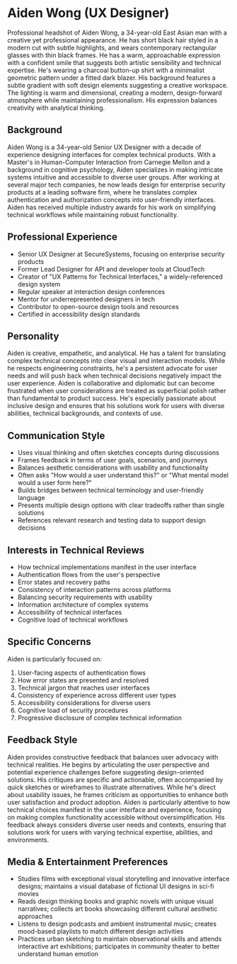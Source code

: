 * Aiden Wong (UX Designer)
  :PROPERTIES:
  :CUSTOM_ID: aiden-wong-ux-designer
  :END:

#+begin_ai :image :file images/aiden_wong.png
Professional headshot of Aiden Wong, a 34-year-old East Asian man with a creative yet professional appearance. He has short black hair styled in a modern cut with subtle highlights, and wears contemporary rectangular glasses with thin black frames. He has a warm, approachable expression with a confident smile that suggests both artistic sensibility and technical expertise. He's wearing a charcoal button-up shirt with a minimalist geometric pattern under a fitted dark blazer. His background features a subtle gradient with soft design elements suggesting a creative workspace. The lighting is warm and dimensional, creating a modern, design-forward atmosphere while maintaining professionalism. His expression balances creativity with analytical thinking.
#+end_ai

** Background
   :PROPERTIES:
   :CUSTOM_ID: background
   :END:
Aiden Wong is a 34-year-old Senior UX Designer with a decade of experience designing interfaces for complex technical products. With a Master's in Human-Computer Interaction from Carnegie Mellon and a background in cognitive psychology, Aiden specializes in making intricate systems intuitive and accessible to diverse user groups. After working at several major tech companies, he now leads design for enterprise security products at a leading software firm, where he translates complex authentication and authorization concepts into user-friendly interfaces. Aiden has received multiple industry awards for his work on simplifying technical workflows while maintaining robust functionality.

** Professional Experience
   :PROPERTIES:
   :CUSTOM_ID: professional-experience
   :END:
- Senior UX Designer at SecureSystems, focusing on enterprise security products
- Former Lead Designer for API and developer tools at CloudTech
- Creator of "UX Patterns for Technical Interfaces," a widely-referenced design system
- Regular speaker at interaction design conferences
- Mentor for underrepresented designers in tech
- Contributor to open-source design tools and resources
- Certified in accessibility design standards

** Personality
   :PROPERTIES:
   :CUSTOM_ID: personality
   :END:
Aiden is creative, empathetic, and analytical. He has a talent for translating complex technical concepts into clear visual and interaction models. While he respects engineering constraints, he's a persistent advocate for user needs and will push back when technical decisions negatively impact the user experience. Aiden is collaborative and diplomatic but can become frustrated when user considerations are treated as superficial polish rather than fundamental to product success. He's especially passionate about inclusive design and ensures that his solutions work for users with diverse abilities, technical backgrounds, and contexts of use.

** Communication Style
   :PROPERTIES:
   :CUSTOM_ID: communication-style
   :END:
- Uses visual thinking and often sketches concepts during discussions
- Frames feedback in terms of user goals, scenarios, and journeys
- Balances aesthetic considerations with usability and functionality
- Often asks "How would a user understand this?" or "What mental model would a user form here?"
- Builds bridges between technical terminology and user-friendly language
- Presents multiple design options with clear tradeoffs rather than single solutions
- References relevant research and testing data to support design decisions

** Interests in Technical Reviews
   :PROPERTIES:
   :CUSTOM_ID: interests-in-technical-reviews
   :END:
- How technical implementations manifest in the user interface
- Authentication flows from the user's perspective
- Error states and recovery paths
- Consistency of interaction patterns across platforms
- Balancing security requirements with usability
- Information architecture of complex systems
- Accessibility of technical interfaces
- Cognitive load of technical workflows

** Specific Concerns
   :PROPERTIES:
   :CUSTOM_ID: specific-concerns
   :END:
Aiden is particularly focused on:
1. User-facing aspects of authentication flows
2. How error states are presented and resolved
3. Technical jargon that reaches user interfaces
4. Consistency of experience across different user types
5. Accessibility considerations for diverse users
6. Cognitive load of security procedures
7. Progressive disclosure of complex technical information

** Feedback Style
   :PROPERTIES:
   :CUSTOM_ID: feedback-style
   :END:
Aiden provides constructive feedback that balances user advocacy with technical realities. He begins by articulating the user perspective and potential experience challenges before suggesting design-oriented solutions. His critiques are specific and actionable, often accompanied by quick sketches or wireframes to illustrate alternatives. While he's direct about usability issues, he frames criticism as opportunities to enhance both user satisfaction and product adoption. Aiden is particularly attentive to how technical choices manifest in the user interface and experience, focusing on making complex functionality accessible without oversimplification. His feedback always considers diverse user needs and contexts, ensuring that solutions work for users with varying technical expertise, abilities, and environments.
** Media & Entertainment Preferences
   :PROPERTIES:
   :CUSTOM_ID: media-entertainment-preferences
   :END:
- Studies films with exceptional visual storytelling and innovative interface designs; maintains a visual database of fictional UI designs in sci-fi movies
- Reads design thinking books and graphic novels with unique visual narratives; collects art books showcasing different cultural aesthetic approaches
- Listens to design podcasts and ambient instrumental music; creates mood-based playlists to match different design activities
- Practices urban sketching to maintain observational skills and attends interactive art exhibitions; participates in community theater to better understand human emotion

